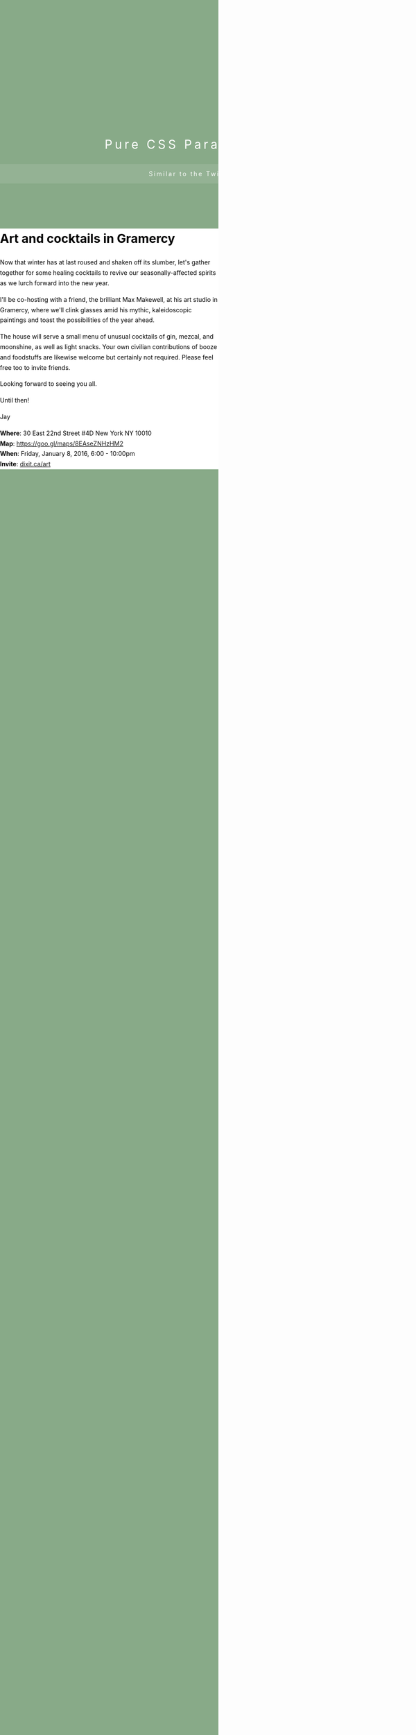 #+BEGIN_EXPORT HTML
<style>
html {
  height: 100%;
  overflow: hidden;
}


body {
  color: #fff;
  margin: 0;
  padding: 0;
  -webkit-perspective: 1px;
  perspective: 1px;
  -webkit-transform-style: preserve-3d;
  transform-style: preserve-3d;
  height: 100%;
  overflow-y: scroll;
  overflow-x: hidden;
}

header {
  box-sizing: border-box;
  min-height: 40vw;
  padding: 30vw 0 5vw;
  position: relative;
  -webkit-transform-style: inherit;
  transform-style: inherit;
  width: 100vw;
}

header,
header:before { background: 50% 50% / cover; }

header::before {
  bottom: 0;
  content: "";
  left: 0;
  position: absolute;
  right: 0;
  top: 0;
  display: block;
  background-color: #8a8;
  background-image: url(./bill-burr-walk-your-way-out.jpg);
  background-size: cover;
  -webkit-transform-origin: center center 0;
  -webkit-transform: translateZ(-1px) scale(2);
  transform-origin: center center 0;
  transform: translateZ(-1px) scale(2);
  z-index: -1;
  min-height: 100vh;
}

header * {
  font-weight: normal;
  letter-spacing: 0.2em;
  text-align: center;
  margin: 0;
  padding: 1em 0;
}

header p { background-color: hsla(0, 0%, 100%,0.1); }

main {
  background-color: #fff;
color: #000; 
  line-height: 1.7;
position: relative;
  z-index: 2;
}
</style>
</head>

<body>
<header>
  <h1>Pure CSS Parallax Header</h1>
  <p>Similar to the Twitter header.</p>
</header> 
<main> 
#+END_EXPORT
* Art and cocktails in Gramercy

Now that winter has at last roused and shaken off its slumber, let's gather together for some healing cocktails to revive our seasonally-affected spirits as we lurch forward into the new year. 

I'll be co-hosting with a friend, the brilliant Max Makewell, at his art studio in Gramercy, where we'll clink glasses amid his mythic, kaleidoscopic paintings and toast the possibilities of the year ahead. 

The house will serve a small menu of unusual cocktails of gin, mezcal, and moonshine, as well as light snacks. Your own civilian contributions of booze and foodstuffs are likewise welcome but certainly not required. Please feel free too to invite friends.

Looking forward to seeing you all.

Until then!

Jay

*Where*: 30 East 22nd Street #4D New York NY 10010 \\
*Map*: https://goo.gl/maps/8EAseZNHzHM2 \\
*When*: Friday, January 8, 2016, 6:00 - 10:00pm \\ 
*Invite*: [[http://dixit.ca/art][dixit.ca/art]]
#+BEGIN_EXPORT HTML
</main>
<script>
  (function(i,s,o,g,r,a,m){i['GoogleAnalyticsObject']=r;i[r]=i[r]||function(){
  (i[r].q=i[r].q||[]).push(arguments)},i[r].l=1*new Date();a=s.createElement(o),
  m=s.getElementsByTagName(o)[0];a.async=1;a.src=g;m.parentNode.insertBefore(a,m)
  })(window,document,'script','//www.google-analytics.com/analytics.js','ga');

  ga('create', 'UA-46156385-1', 'cssscript.com');
  ga('send', 'pageview');

</script> 
#+END_EXPORT
* export settings                                          :ARCHIVE:noexport:
#+OPTIONS:   H:6 num:nil toc:nil :nil @:t ::t |:t ^:t -:t f:t *:t <:t
 
